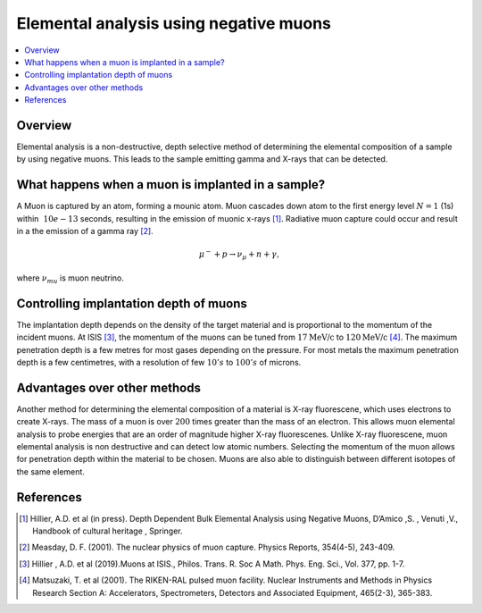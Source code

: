 .. _Elemental analysis using negative muons:

Elemental analysis using negative muons
=======================================


.. contents::
  :local:

Overview
--------
Elemental analysis is a non-destructive, depth selective method of determining the elemental composition of a sample by using negative muons.
This leads to the sample emitting gamma and X-rays that can be detected.

What happens when a muon is implanted in a sample?
--------------------------------------------------
A Muon is captured by an atom, forming a mounic atom.
Muon cascades down atom to the first energy level :math:`N = 1` (1s) within :math:`~10e-13` seconds, resulting in the emission of muonic x-rays [#HIL1]_.
Radiative muon capture could occur and result in a the emission of a gamma ray [#MEA]_.

.. math::	\mu^-  +  p   \rightarrow   \nu_\mu  + n + \gamma,

where :math:`\nu_mu` is muon neutrino.

.. figure:: ../images/MuonCascadeProcess.png
   :alt: Muon cascade process from [HIL1].
   :scale: 100%

Controlling implantation depth of muons
---------------------------------------
The implantation depth depends on the density of the target material and is proportional to the momentum of the incident muons.
At ISIS [#HIL3]_, the momentum of the muons can be tuned from :math:`17 \textit{MeV/c}` to :math:`120 \textit{MeV/c}` [#MAT]_.
The maximum penetration depth is a few metres for most gases depending on the pressure.
For most metals the maximum penetration depth is a few centimetres, with a resolution of few :math:`10's` to :math:`100's` of microns.

Advantages over other methods
-----------------------------
Another method for determining the elemental composition of a material is X-ray fluorescene, which uses electrons to create X-rays.
The mass of a muon is over :math:`200` times greater than the mass of an electron.
This allows muon elemental analysis to probe energies that are an order of magnitude higher X-ray fluorescenes.
Unlike X-ray fluorescene, muon elemental analysis is non destructive and can detect low atomic numbers.
Selecting the momentum of the muon allows for penetration depth within the material to be chosen.
Muons are also able to distinguish between different isotopes of the same element.


References
----------
.. [#HIL1] Hillier, A.D. et al (in press). Depth Dependent Bulk Elemental Analysis using Negative Muons, D’Amico ,S. , Venuti ,V.,
			Handbook of cultural heritage , Springer.
.. [#MEA] Measday, D. F. (2001). The nuclear physics of muon capture. Physics Reports, 354(4-5), 243-409.
.. [#HIL3] Hillier , A.D. et al (2019).Muons at ISIS., Philos. Trans. R. Soc A Math. Phys. Eng. Sci., Vol. 377, pp. 1-7.
.. [#MAT] Matsuzaki, T. et al (2001). The RIKEN-RAL pulsed muon facility. Nuclear Instruments and Methods in Physics Research
			Section A: Accelerators, Spectrometers, Detectors and Associated Equipment, 465(2-3), 365-383.
